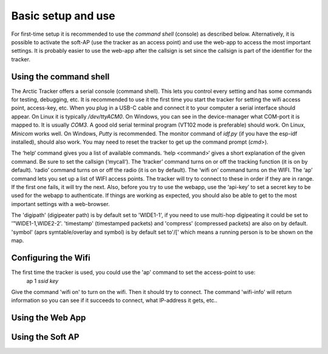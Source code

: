  
Basic setup and use
===================

For first-time setup it is recommended to use the *command shell* (console) as described below. Alternatively, it is possible to activate the soft-AP (use the tracker as an access point) and use the web-app to access the most important settings. It is probably easier to use the web-app after the callsign is set since the callsign is part of the identifier for the tracker. 

Using the command shell
-----------------------
The Arctic Tracker offers a serial console (command shell).  This lets you control every setting and has some commands for testing,  debugging, etc. It is recommended  to use it the first time you start the tracker for setting the wifi  access point, access-key, etc. When you plug in a USB-C cable and connect it to your computer a serial interface should appear. On Linux it is typically */dev/ttyACM0*. On Windows, you can see in the device-manager what COM-port it is mapped to. It is usually *COM3*. A good old serial terminal program (VT102 mode is preferable) should work. On Linux, *Minicom* works well. On Windows, *Putty* is recommended. The monitor command of *idf.py* (if you have the esp-idf installed), should also work. You may need to reset the tracker to get up the command prompt (*cmd>*). 

.. image:: img/console.png

The ‘help‘ command gives you a list of available commands. ‘help <command>‘ gives a short explanation of the given command. Be sure to set the callsign (‘mycall‘). The ‘tracker’ command turns on or off the tracking function (it is on by default). ‘radio’ command turns on or off the radio (it is on by default). The ‘wifi on’ command turns on the WIFI. The ‘ap’ command lets you set up a list of WIFI access points. The tracker will try to connect to these in order if they are in range. If the first one fails, it will try the next. Also, before you try to use the webapp, use the ‘api-key’ to set a secret key to be used for the webapp to authenticate. If things are working as expected, you should also be able to get to the most important settings with a web-browser.

﻿﻿The 'digipath' (digipeater path) is by default set to 'WIDE1-1', if you need to use multi-hop digipeating it could be set to '"WIDE1-1,WIDE2-2'. 'timestamp' (timestamped packets) and 'compress' (compressed packets) are also on by default. 'symbol' (aprs symtable/overlay and symbol) is by default set to'/[' which means a running person is to be shown on the map.
 
Configuring the Wifi
--------------------
The first time the tracker is used, you could use the 'ap' command to set the access-point to use:  
   ap 1 *ssid* *key*

Give the command 'wifi on' to turn on the wifi. Then it should try to connect. The command 'wifi-info' will return information so you can see if it succeeds to connect, what IP-address it gets, etc.. 


Using the Web App
-----------------

Using the Soft AP
-----------------



